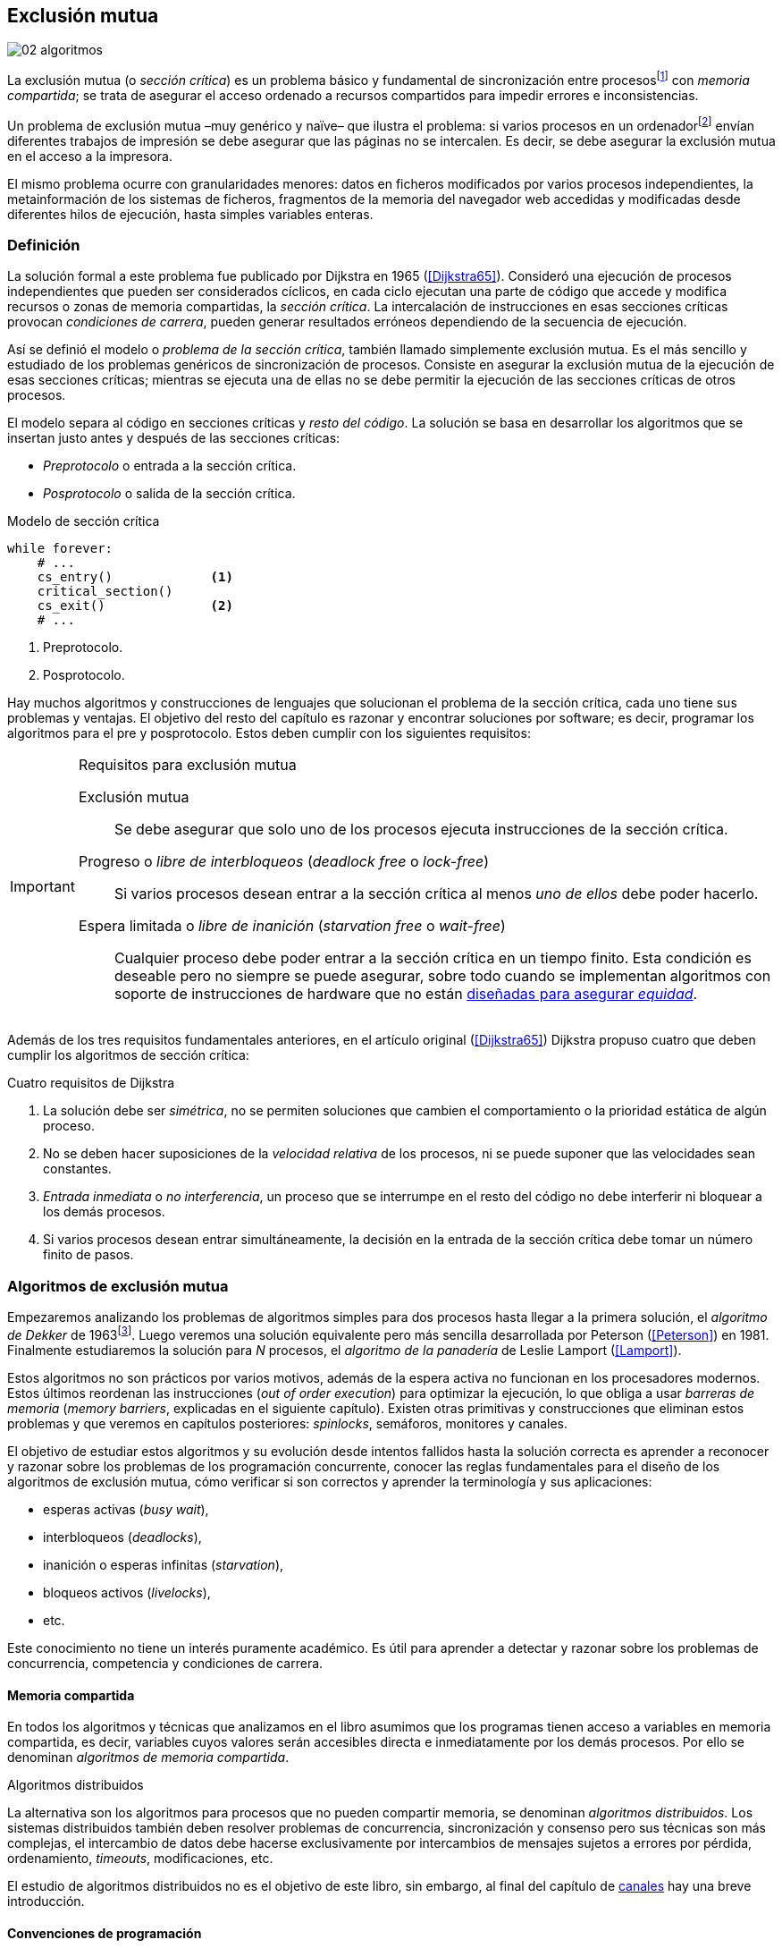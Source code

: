 [[mutual_exclusion]]
== Exclusión mutua
image::jrmora/02-algoritmos.jpg[align="center"]

La exclusión mutua (o _sección crítica_) es un problema básico y fundamental de sincronización entre procesosfootnote:[O hilos (_threads_), a menos que especifique lo contrario uso el término indistintamente.] con _memoria compartida_; se trata de asegurar el acceso ordenado a recursos compartidos para impedir errores e inconsistencias.

Un problema de exclusión mutua –muy genérico y naïve– que ilustra el problema: si varios procesos en un ordenadorfootnote:[Si la impresora admite trabajos desde diferentes ordenadores el problema se convierte en _distribuido_, el interés de este libro es estudiar las soluciones de _memoria compartida_.] envían diferentes trabajos de impresión se debe asegurar que las páginas no se intercalen. Es decir, se debe asegurar la exclusión mutua en el acceso a la impresora.

El mismo problema ocurre con granularidades menores: datos en ficheros modificados por varios procesos independientes, la metainformación de los sistemas de ficheros, fragmentos de la memoria del navegador web accedidas y modificadas desde diferentes hilos de ejecución, hasta simples variables enteras.


=== Definición
La solución formal a este problema fue publicado por Dijkstra en 1965 (<<Dijkstra65>>). Consideró una ejecución de procesos independientes que pueden ser considerados cíclicos, en cada ciclo ejecutan una parte de código que accede y modifica recursos o zonas de memoria compartidas, la _sección crítica_. La intercalación de instrucciones en esas secciones críticas provocan _condiciones de carrera_, pueden generar resultados erróneos dependiendo de la secuencia de ejecución.

Así se definió el modelo o _problema de la sección crítica_, también llamado simplemente exclusión mutua. Es el más sencillo y estudiado de los problemas genéricos de sincronización de procesos. Consiste en asegurar la exclusión mutua de la ejecución de esas secciones críticas; mientras se ejecuta una de ellas no se debe permitir la ejecución de las secciones críticas de otros procesos.

El modelo separa al código en secciones críticas y _resto del código_. La solución se basa en desarrollar los algoritmos que se insertan justo antes y después de las secciones críticas:

- _Preprotocolo_ o entrada a la sección crítica.

- _Posprotocolo_ o salida de la sección crítica.


[source,python]
.Modelo de sección crítica
----
while forever:
    # ...
    cs_entry()             <1>
    critical_section()
    cs_exit()              <2>
    # ...
----
<1> Preprotocolo.
<2> Posprotocolo.


Hay muchos algoritmos y construcciones de lenguajes que solucionan el problema de la sección crítica, cada uno tiene sus problemas y ventajas. El objetivo del resto del capítulo es razonar y encontrar soluciones por software; es decir, programar los algoritmos para el pre y posprotocolo. Estos deben cumplir con los siguientes requisitos:

[[em_requisites]]
[IMPORTANT]
.Requisitos para exclusión mutua
====
Exclusión mutua:: Se debe asegurar que solo uno de los procesos ejecuta instrucciones de la sección crítica.

Progreso o _libre de interbloqueos_ (_deadlock free_ o _lock-free_):: Si varios procesos desean entrar a la sección crítica al menos _uno de ellos_ debe poder hacerlo.

Espera limitada o _libre de inanición_ (_starvation free_ o _wait-free_):: Cualquier proceso debe poder entrar a la sección crítica en un tiempo finito. Esta condición es deseable pero no siempre se puede asegurar, sobre todo cuando se implementan  algoritmos con soporte de instrucciones de hardware que no están <<fairness, diseñadas para asegurar _equidad_>>.
====

Además de los tres requisitos fundamentales anteriores, en el artículo original (<<Dijkstra65>>) Dijkstra propuso cuatro que deben cumplir los algoritmos de sección crítica:

[[four_requisites]]
.Cuatro requisitos de Dijkstra
. La solución debe ser _simétrica_, no se permiten soluciones que cambien el comportamiento o la prioridad estática de algún proceso.

. No se deben hacer suposiciones de la _velocidad relativa_ de los procesos, ni se puede suponer que las velocidades sean constantes.

. _Entrada inmediata_ o _no interferencia_, un proceso que se interrumpe en el resto del código no debe interferir ni bloquear a los demás procesos.

. Si varios procesos desean entrar simultáneamente, la decisión en la entrada de la sección crítica debe tomar un número finito de pasos.


[[algorithms]]
=== Algoritmos de exclusión mutua
Empezaremos analizando los problemas de algoritmos simples para dos procesos hasta llegar a la primera solución, el _algoritmo de Dekker_ de 1963footnote:[Theodorus Jozef Dekker es un matemático holandés nacido en 1927, su algoritmo se considera el primero que solucionó problemas de procesos concurrentes.]. Luego veremos una solución equivalente pero más sencilla desarrollada por Peterson (<<Peterson>>) en 1981. Finalmente estudiaremos la solución para _N_ procesos, el _algoritmo de la panadería_ de Leslie Lamport (<<Lamport>>).

****
Estos algoritmos no son prácticos por varios motivos, además de la espera activa no funcionan en los procesadores modernos. Estos últimos reordenan las instrucciones (_out of order execution_) para optimizar la ejecución, lo que obliga a usar _barreras de memoria_ (_memory barriers_, explicadas en el siguiente capítulo). Existen otras primitivas y construcciones que eliminan estos problemas y que veremos en capítulos posteriores: _spinlocks_, semáforos, monitores y canales.
****

El objetivo de estudiar estos algoritmos y su evolución desde intentos fallidos hasta la solución correcta es aprender a reconocer y razonar sobre los problemas de los programación concurrente, conocer las reglas fundamentales para el diseño de los algoritmos de exclusión mutua, cómo verificar si son correctos y aprender la terminología y sus aplicaciones:

- esperas activas (_busy wait_),
- interbloqueos (_deadlocks_),
- inanición o esperas infinitas (_starvation_),
- bloqueos activos (_livelocks_),
- etc.

Este conocimiento no tiene un interés puramente académico. Es útil para aprender a detectar y razonar sobre los problemas de concurrencia, competencia y condiciones de carrera.

==== Memoria compartida

En todos los algoritmos y técnicas que analizamos en el libro asumimos que los programas tienen acceso a variables en memoria compartida, es decir, variables cuyos valores serán accesibles directa e inmediatamente por los demás procesos. Por ello se denominan _algoritmos de memoria compartida_.

.Algoritmos distribuidos
****
La alternativa son los algoritmos para procesos que no pueden compartir memoria, se denominan _algoritmos distribuidos_. Los sistemas distribuidos también deben resolver problemas de concurrencia, sincronización y consenso pero sus técnicas son más complejas, el intercambio de datos debe hacerse exclusivamente por intercambios de mensajes sujetos a errores por pérdida, ordenamiento, _timeouts_, modificaciones, etc.

El estudio de algoritmos distribuidos no es el objetivo de este libro, sin embargo, al final del capítulo de <<channels, canales>> hay una breve introducción.
****

==== Convenciones de programación

Los programas tienen _secciones críticas_ y _resto del código_. No podemos modificar las secciones críticas ni interesa lo que se hace en el _resto_. De este último tampoco tenemos información del tiempo que tarda o cómo se ejecuta, y suponemos que el tiempo de ejecución de las secciones críticas es finito. Nuestra responsabilidad será desarrollar los algoritmos para el pre y posprotocolo.

El patrón para representar los algoritmos es como el siguiente ejemplo:

.Inicialización de variables globales
[source,python]
----
        turno = 1
        estados = [0, 0]
----

.Programa que ejecuta cada proceso
[source,python]
----
while True:
    # resto del código
    #
    entry_critical_section() <1>
    critical_section()       <2>
    exit_critical_section()  <3>
    #
    # resto del código
----
<1> Entrada a sección crítica o preprotocolo. Habitualmente se usa +lock+.
<2> La sección crítica, por ejemplo +counter += 1+.
<3> La salida de la sección crítica, posprotocolo, o +unlock+.


=== Solución para dos procesos

Encontraremos los algoritmos de exclusión mutua en varios intentos con complejidad creciente, asegurando además que se cumplan los tres requisitos de exclusión mutua y también los <<four_requisites, cuatro de Dijkstra>>. La primera de estas últimas condiciones dice que los algoritmos deben ser simétricos, implican que el código debe ser el mismo para ambos procesos. No haremos programas diferentes para cada proceso, será solo uno.

Cada uno de los dos procesos está identificado por 0 o 1. Dado que el código de sincronización es idéntico analizaremos la ejecución de solo uno de ellos, la del proceso 0, o _P0_. Desde la perspectiva de _P0_ el _otro_ proceso es el 1 (o _P1_). Obviamente, el algoritmo de _P1_ será igual al de _P0_ pero con los valores 0 y 1 intercambiados.

****
Se acostumbra a usar +i+ para identificar al proceso que se analiza y +j+ para identificar a los _otros_. Más adelante usaremos la misma convención, como ahora solo tratamos con dos procesos usaremos 0 y 1 y nos centraremos desde el punto de vista del proceso _P0_.
****

==== Primer intento
La idea base es que el valor de una variable entera, +turn+, indica qué proceso puede entrar a la sección crítica. Esta variable es atómicafootnote:[Más adelante estudiaremos las propiedades de las variables atómicas, por ahora es suficiente indicar que en este tipo de variables el valor leído es siempre el último escrito.] y puede tomar solo los valores 0 y 1 que indican a qué proceso le corresponde el turno para entrar a la sección crítica. Inicializamos +turn+ con cero pero puede tomar cualquiera de los dos valores.

[source,python]
----
        turn = 0
----

El siguiente es el código, el primer +while+ es la entrada a la sección crítica, su objetivo es esperar a que sea el turno del proceso. En este caso esperará en un bucle mientras +turn+ sea diferente a 0:

[source,python]
----
while turn != 0:
  pass

critical_section()

turno = 1
----

.Espera activa
****
Esta espera en el +while+ sin hacer trabajo útil, solo verificando el valor de una variable, se denomina _espera activa_ (_busy waiting_). Es una característica indeseable porque consume CPU pero a veces inevitable cuando no se pueden usar otras primitivas de sincronización. En estos casos se los llama _spinlocks_, el capítulo <<spinlocks>> describe algoritmos más eficientes con instrucciones por hardware.
****

Cuando la variable +turn+ sea 0 _P0_ podrá entrar a su sección crítica, al salir de ella ejecutará el posprotocolo que consiste solo en dar el turno a _P1_. El problema es obvio, pero por ser la primera vez lo analizaremos en detalle comprobando el cumplimiento de cada requisito.

Asegurar exclusión mutua:: Es fácil comprobar que la cumple. La variable +turn+ solo puede tomar uno de entre dos valores. Si los dos procesos están en la sección crítica significa que +turn+ valía cero y uno simultáneamente, sabemos que es imposiblefootnote:[Es imposible aunque se ejecuten en paralelo en procesadores diferentes, todos aseguran consistencia de caché y es un supuesto de los algoritmos de memoria compartida.].

Progreso:: Supongamos que _P0_ entra a su sección crítica por primera vez, al salir hace +turn = 1+ y al poco tiempo pretende volver a entrar. Como el turno es de _P1_ tendrá que esperar a que éste entre a su sección crítica para hacerlo a continuación. Es decir, la entrada de _P0_ está _interferida_ por el otro proceso cuando éste no tiene intenciones de entrarfootnote:[O incluso ni siquiera se está ejecutando.]. Solo por esta razón este algoritmo es incorrecto, pero sigamos analizando las siguientes reglas.

Espera limitada:: Por la anterior se produce espera infinita si el proceso 1 no entra a la sección crítica.

Entrada inmediata:: Si +turn+ vale 1 pero _P1_ está en el resto del código _P0_ no podrá entrar. Tampoco se cumple.

Sin suposiciones de velocidad relativa:: Hemos supuesto que ambos procesos entrarán alternativamente a la sección crítica, es decir que su velocidad relativa es _similar_. Tampoco la cumple.


En pocas palabras, el problema de este algoritmo es que obliga a la _alternancia exclusiva_.


==== Segundo intento

El problema del anterior es la alternancia exclusiva por el uso de una única variable, se puede solucionar con un array de enteros, uno para cada proceso. Cada posición indica si el proceso correspondiente está (+True+) o no (+False+) en la sección crítica. Cuando un proceso desea entrar verifica el estado del otro, si no está en la sección crítica pone +True+ en su posición del array y continúa (entrando a la sección crítica).

[source,python]
----
        states = [False, False]

while states[1]:
    pass
states[0] = True

critical_section()

states[0] = False
----

Este algoritmo no asegura lo fundamental: exclusión mutua.

Basta con probar que es posible que ambos valores de +states+ sean verdaderos. Puede ocurrir, las instrucciones del +while+ footnote:[El +while+ es traducido a una serie de instrucciones que involucran un +if+.] y la asignación posterior no se ejecutan atómicamente, el proceso puede ser interrumpido entre ellas, como en la siguiente intercalación de instrucciones, a la izquierda las de _P0_ y a la derecha las de _P1_:

[source,python]
----
P0                      P1
¿states[1]? -> False
                        ¿states[0]? -> False
                        states[1] = True
                        ...
states[0] = True
...
          ## BOOOM! ##
----

_P0_ verifica el estado de _P1_, sale del bucle porque +states[1]+ es falso e inmediatamente es interrumpido. _P1_ hace la misma verificación, sale del bucle, pone su estado en verdadero y entra a la sección crítica. Mientras está en ella es interrumpido y se ejecuta _P1_ que también entra a la sección crítica.

==== Tercer intento

El problema del algoritmo anterior es que un proceso verifica el estado del otro antes de cambiar su propio estado. La solución parece obvia: si se cambia el estado propio antes de verificar el del otro se impedirá que los dos entren simultáneamente a la sección crítica.

[source,python]
----
states[0] = True
while states[1]:
    pass

critical_section()

states[0] = False
----

Es sencillo demostrar que cumple el primer requisito de exclusión mutua. Si hay competencia, el primero que ejecute la asignación a +states+ será el que entrará a la sección crítica.

También cumple el requisito de _no interferencia_ y el de _entrada inmediata_. Si _P1_ está en el resto del código entonces +states[1]+ será falso, por lo que no interfiere con _P0_ y éste podrá entrar y salir varias veces sin esperasfootnote:[Lo que implica que tampoco estamos haciendo suposiciones de velocidad relativa entre ellos.].

[[first_deadlock]]
Pero no cumple el requisito de _progreso_, el algoritmo genera interbloqueofootnote:[En el capítulo <<semaphores>> se trata el problema <<deadlocks, interbloqueos>> con mayor profundidad.] si ocurre la siguiente intercalación de instrucciones:

----
  P0                    P1
  states[0] = True
                        states[1] = True
                        ¿states[0]? -> True
                        ...
  ¿states[1]? -> True
  ...
         ## DEADLOCK! ##
----

_P0_ asigna su estado, se interrumpe y se ejecuta _P1_, en la entrada de la sección crítica cambia su estado y luego verifica el de _P0_. Como es verdadero no saldrá del +while+ hasta que _P0_ cambie su estado a falso. Pero _P0_ tampoco saldrá del bucle hasta que _P1_ cambie su estado. Como solo se pueden cambiar después de salir de la sección crítica ninguno de ellos podrá continuar.

Es la perfecta definición de una ley de Kansas de principios del siglo XX (<<Railroad>>)footnote:[Aunque hay que aclarar que la propuso un Senador porque no quería que se aprobase la ley, insertó esta regla estúpida para que sus colegas detuviesen el proceso al verla. Pero fue aprobada.]:

[[railroad_quote]]
.Ley de Kansas
[quote]
Cuando dos trenes se encuentran en un cruce de vías cada uno deberá detenerse completamente y ninguno deberá continuar hasta que el otro se haya ido.


==== Cuarto intento

Se puede romper el interbloqueo generado por la condición de carrera anterior cambiando temporalmente el estado de +states[i]+ a falso e inmediatamente volver a ponerlo en verdadero. Así se abrirá una _ventana temporal_ para que uno de los procesos pueda continuar:

[source,python]
----
states[0] = True
while states[1]:
    states[0] = False <1>
    states[0] = True  <2>

critical_section()

states[0] = False
----
<1> Cede el paso al otro.
<2> Restaura el estado antes de volver a verificar en el +while+.

Si ambos procesos entran simultáneamente al bucle de entrada, en algún momento –por ejemplo– _P1_ pondrá a falso +states[1]+ y se interrumpirá por lo que _P0_ podrá entrar a su sección crítica. _P1_ cambiará +states[1]+ otra vez a verdadero y volverá a quedar esperando en el bucle, pero _P0_ ya estará en la sección crítica. Cuando _P0_ salga pondrá su estado a falso y _P1_ podrá entrar.


****
Es lógico pensar que entre las instrucciones de asignación a `states[0]` se puede hacer algo para aumentar la probabilidad de que uno de los procesos pueda entrar, por ejemplo bloqueando al proceso unos pocos milisegundos con un +sleep+ o cediendo el procesadorfootnote:[Estudiamos la cesión de procesador y _exponential backoff_ <<exponential_backoff, más adelante>>.]. Una técnica así puede servir para mejorar el rendimiento si no hubiese soluciones mejores –las hay–, pero formalmente son equivalentes.

Además, dado que son muy pocas las instrucciones atómicas del procesador involucradas –unas diez– la probabilidad de que uno de ellos se interrumpa entre ambas asignaciones es bastante elevada, por la velocidad de los procesadores ocurriría en pocos nanosegundos.
****

Analicemos si se cumplen los requisitos:


Exclusión mutua::

En ese caso la demostración es algo más compleja ya que no podemos recurrir al caso simple de que una variable tenga un valor u otro, o que el array +states+ no tenga ambos valores en verdadero ya que es posible que así sea pero no se viole la exclusión mutua. Hay dos casos:

1. _P0_ entra a su sección crítica antes que _P1_ verifique el valor de +states[0]+, en este caso _P1_ quedará esperando.

2. Hay competencia, ambos procesos entran al bucle. Para que uno pueda salir, por ejemplo _P0_, _P1_ debe interrumpirse justo después de ejecutar +states[i] = False+. _P0_ podrá continuar y _P1_ deberá esperar.


Espera limitada::

Práctica y estadísticamente no se producen esperas infinitas, pero no se puede asegurar que la espera estará limitada a un número de _pasos_ finito. Este fenómeno se denomina _bloqueo activo_ (_livelock_), en algún momento uno de ellos saldrá del bloque pero mientras tanto ambos procesos cambian valores de una variable sin hacer nada útil.
+
Otro problema, para demostrar que la espera es limitada hay que demostrar que si un proceso desea entrar a la sección crítica lo hará en un número finito de entradas y salidas de otros procesos. Supongamos que hay competencia entre _P0_ y _P1_, entra _P1_ y _P0_ queda esperando. Para asegurar que _P0_ no espera indefinidamente deberíamos demostrar que si _P1_ sale de la sección crítica y pretende volver a entrar lo hará después de _P0_. Formalmente es imposible, aunque _prácticamente_ sabemos que en algún momento _P0_ podrá entrar. Los algoritmos y primitivas de exclusión mutua de este tipo de denominan _débiles_ (_weak_)footnote:[En el siguiente capítulo veremos que las instrucciones de hardware son también débiles, como algunos tipos de semáforos y monitores.].

Entrada inmediata::
Si uno de los procesos no desea entrar a la sección crítica su estado en +states+ será falso, por lo que el otro podrá entrar sin espera.

Sin suposiciones de velocidad relativa::
Salvo el problema del _livelock_ y la _debilidad_, no se hacen suposiciones sobre las velocidades relativas de acceso a la sección crítica.


Aunque este algoritmo tiene problemas estamos muy cerca de una solución correcta que cumpla con todos los criterios.

==== Algoritmo de Dekker (1963)

El problema del algoritmo anterior reside en la indefinición dentro del bucle, se puede usar otra variable, +turn+, que decida de quién es el turno. Como en el primer intento pero solo en caso de competencia, en este caso ambos procesos entran al bucle y el valor de +turn+ decidirá inmediatamente qué proceso entra y cuál espera.

El algoritmo queda de la siguiente forma:

[source,python]
----
        states = [False, False]
        turn   = 0

states[0] = True
while states[1]:
    if turn == 1:
        states[0] = False
        while turn != 0:    <1>
            pass
        states[0] = True

critical_section()

states[0] = False
turn = 1                    <2>
----
<1> _P0_ espera si no es su turno, su estado se mantendrá en falso y _P1_ podrá entrar a la sección crítica.
<2> Cuando un proceso sale de su sección crítica cede el turno al otro, si éste estaba esperando podrá continuar.

El valor de +turn+ es relevante solo en casos de competencia, el proceso diferente al valor de +turn+ quedará esperando hasta que el otro haya salido de la sección crítica y le asigne su turno.

Este algoritmo cumple todos los requisitos de los algoritmos de exclusión mutua, se puede demostrar que las esperas son limitadas:

1. Si _P1_ desea entrar a la sección crítica y _P0_ ya está en ella, _P1_ quedará esperando. Cuando _P0_ salga pondrá +turn = 1+ por lo que el siguiente en entrar será _P1_ aunque _P0_ intente volver a entrar inmediatamente.

2. En caso de competencia ambos verifican el valor de +turn+, uno de ellos (y solo uno) entrará a la sección crítica sin espera adicional.

3. Cuando salga el proceso que haya entrado primero dará el turno al que quedó esperando como en el primer caso.

Este algoritmo es correcto pero todavía puede ser simplificado.

[[peterson]]
==== Algoritmo de Peterson (1981)

No hacía falta encontrar una solución algorítmica para dos procesosfootnote:[Ya había soluciones más prácticas y eficientes para dos o más procesos, como instrucciones por hardware.] pero como ejercicio intelectual <<Peterson>> obtuvo un algoritmo más simple, fácil de entender y que ahorra unos ciclos de procesador. Las variables son las mismas y la idea fundamental no cambia, solo el orden de las instrucciones.

[source,python]
----
        states = [False, False]
        turn   = 0

states[0] = True
turn = 1                       <1>
while states[1] and turn == 1: <2>
    pass:

critical_section()

states[0] = False
----
<1> Cede el turno al otro proceso.
<2> Espera si el estado del otro es verdadero y es su turno.

Como ya hemos analizado en detalle los algoritmos anteriores, en éste nos limitaremos a demostrar que se cumplen los tres criterios fundamentales (<<em_requisites>>):

Exclusión mutua::
Para que haya dos procesos en la sección crítica y por la condición +states[j] and turn == j+ se tiene que cumplir una de las condiciones siguientes:

1. Que +states+ sea +[False, False]+: es imposible porque los procesos que desean entrar antes asignan +True+ a su posición.

2. Que el último que desea entrar sea _P0_, que +states+ sea +[True, True]+ y que +turn+ sea 0. Es imposible porque antes de la comparación _P0_ hizo +turn = 1+. La inversa se aplica si _P1_ es el último en pretender entrar.

3. Hay competencia y +turn+ vale cero y uno simultáneamente. También imposible. En este caso el que entrará primero es el primero de los dos que haya ejecutado +turn = x+.


Progreso::

Si hay competencia el valor de +turn+ decide qué proceso continúa, como +turn+ puede valer solo 1 o 0, uno y solo uno de los dos siempre podrá continuar. Si no hay competencia el proceso que pretende entrar lo hará inmediatamente porque el valor de +states+ para el otro será falso.

Espera limitada::

El proceso que desea entrar primero cede el turno al otro antes de la comparación en el bucle. En caso de competencia el proceso que intenta volver a entrar cederá el turno al que ya estaba esperando. Cada proceso espera como máximo un único _paso_, si hay competencia podrá entrar –siempre– cuando haya salido el que entró previamente.


=== Solución para _N_ procesos

Los algoritmos anteriores resuelven la exclusión mutua solo para dos procesos, no tienen utilidad práctica solo interés teórico. Como veremos en <<barriers>> y <<spinlocks>>, un algoritmo para _N procesos_ implementado sin soporte especial de hardware o el sistema operativo tampoco es útil. Sin embargo, además del interés académico tiene sentido estudiarlos para comprender mejor los problemas y soluciones. Como veremos en capítulos posteriores, el algoritmo de la panadería sirvió de inspiración para otros más sofisticados y útiles.

[[bakery]]
==== Algoritmo de la panaderia (1974)

La solución más simple conocida la publicó Leslie Lamport en 1974 (<<Lamport>>), se lo conoce como el _algoritmo de la panadería_ (_bakery algorithm_) por su similitud a los clientes de una tienda que sacan un número que determina el orden en que serán atendidos.

La implementación básica –pero incompleta– de la idea es la siguiente:

[source,python]

----
    number  = [0, ..., 0]           <1>

number[i] = 1 + max(number)         <2>
for j in range(0, N):               <3>
    while number[j] > 0
        and number[j] < number[i]:  <4>
        pass

critical_section()

number[i] = 0
----
<1> El tamaño del array debe ser igual al número máximo de procesos concurrentes.
<2> La función +max+ retorna el mayor número en el array +number+.
<3> Se recorre todo el array para verificar el número de los demás procesos.
<4> Esperará en el bucle si el proceso _j_ tiene un número menor al _mío_ (_i_).

Cada proceso tiene asociado un identificador entero (_ID_) que sirve de índice de su posición en el array +number+ footnote:[La misma idea que para dos procesos, solo que ahora pueden ser índices de 0 a _N-1_.]. El proceso que desea entrar obtiene el siguiente número y lo almacena en su posición en el array. Si no hay nadie en la sección crítica su número será 1. Si hay ya uno será 2, pero si hay otro proceso esperando en el bucle +for j...+ su número será 3, etc. El número seleccionado indica el orden de entrada de los procesos.

Pero el demonio está en los detalles.

Son procesos independientes que ejecutan una serie de instrucciones y pueden ser interrumpidos en cualquier momento, por ejemplo cuando recorren el array. Supongamos que _P0_ está ejecutando la función +max+ y justo antes de almacenar su número se interrumpe y se ejecuta _P1_. Éste acaba de recorrer +number+, el máximo encontrado es 0 y almacenará 1 en +number[1]+. Inmediatamente se ejecuta _P1_ y selecciona también 1, como _P0_. El estado de +number+ es el siguiente:

[quote]
--
+[1, 1, 0, ..., 0]+
--

Es decir, pueden obtener números duplicados. La solución es usar el ID de cada proceso para _desempatar_ en caso que hayan seleccionado el mismo número:

[source,python]
----
number[i] = 1 + max(number)
for j in range(0, N):
    while number[j] > 0
        and (number[j] < number[i] or
        (number[j] == number[i]      <1>
         and j < i)):
        pass:

critical_section()

number[i] = 0
----
<1> La nueva condiciónfootnote:[Esta condición se suele representar con la notación +(j, number[j\]) &#8810; (i, number[i\])+ o más brevemente +number[j\] &#8810; number[i\]+.], si ambos números son iguales y el ID  del otro (_j_) es menor que _i_ entonces también deberá esperar.

El algoritmo todavía no es correcto, no asegura exclusión mutua.

Puede ocurrir que cuando _P1_ haya llegado al bucle +for j...+, el proceso _P0_ todavía no haya almacenado su número en +number[0]+ y observe los siguientes valores:

[quote]
--
+[0, 1, 0, ..., 0]+
--

La condición +number[0] > 0+ será falsa y _P1_ entrará a la sección crítica. Momentos después _P0_ almacena su número:

[quote]
--
+[1, 1, 0, ..., 0]+
--

Cuando verifique el número de _P1_ ambos tendrán el mismo (0) pero la siguiente condición

    number[1] == number[0] and 0 < 1

es falsa por lo que _P0_ también entrará a la sección crítica.

Para evitar que ocurra hay que impedir que un proceso no avance si el proceso contra el que está por comparar su número todavía lo está seleccionando. Para ello se usa otro array, +choosing+, que indicará si el proceso está en medio de la selección.

[source,python]
----
    choosing = [False, ..., False] <1>
    number   = [0, ..., 0]


choosing[i] = True          <2>
number[i]   = 1 + max(number)
choosing[i] = False         <3>
for j in range(0, N):
    while choosing[j]:      <4>
        pass
    while number[j] > 0
        and (number[j] < number[i] or
        (number[j] == number[i]
         and j < i)):
        pass

critical_section()

number[i] = 0
----
<1> El array tiene la misma dimensión que +number+.
<2> Se indica que está por entrar a la sección de selección de número.
<3> Se indica que ya acabó la selección.
<4> Si el proceso _j_ está seleccionando se le espera porque podría corresponderle el turno.

****
Se puede consultar y probar el <<counter_bakery, código en C>> de este algoritmo. Para que funcione correctamente en las arquitecturas modernas hay que insertar _barreras de memoria_, tema de estudio del <<barriers, siguiente capítulo>>.
****

////
Separador para que no lo incluya en el lista anterior :-O
////

Exclusión mutua::
Para que dos procesos estén en la sección crítica tiene que ocurrir que ambos tengan el mismo número. Pero el uso del identificador único y con relación de precedencia asegura que en estos casos siempre habrá uno de ellos que será el _menor_ y el único que saldrá del último bucle.
+
Para que un segundo proceso (_P2_) entre a la sección crítica si _P1_ ya está en ella  debe cumplirse que el número de _P2_ es menor que el de _P1_. No puede ocurrir:

1. Si _P1_ salió del bucle sobre +choosing+ es porque _P2_ ya salió de la selección, por tanto su número será comparado en el siguiente bucle de comparación de números y habrá entrado _P2_ antes que _P1_.

2. Si _P2_ todavía no entró a la selección entonces lo hará después de que _P1_ haya almacenado su número, por +number[2] = 1 + max(number)+ seleccionará un número mayor que el de _P1_.

+
Asegura exclusión mutua.

Progreso::
El peor de los casos es la competencia cuando todos los procesos pretendan entrar simultáneamente y habiendo seleccionado todos el mismo número. En este caso siempre habrá un único proceso _menor_ que podrá entrar a la sección crítica. Cuando salga podrá entrar el siguiente con el ID más bajo, y así sucesivamente en el orden de los IDs.

Espera limitada::
Si un proceso sale de la sección crítica y pretende volver a entrar cogerá un número mayor de los que ya están esperando, por lo que esos entrarán antes. Si _n_ procesos desean entrar simultáneamente como máximo tendrán que esperar que entren otros _n-1_ procesos. El algoritmo asegura que la espera es limitada. Además es _equitativo_ (_fair_), todos los procesos entran en el orden en que han elegido su número.

==== Algoritmo rápido de Lamport (1987)

El algoritmo de la panadería es la solución correcta y cumple con todos los requisitos, pero tiene dos problemas:

1. Requiere _2n_ registros de memoria, los arrays +choosing+ y +number+.
2. Aunque no haya competencia cada proceso debe recorrer siempre los dos arrays.

En 1987 Leslie Lamport (<<Lamport3>>) desarrolló un algoritmo que requiere menos espacio y es más rápido cuando no hay competencia. Requiere un array booleano de tamaño _n_ y dos variables (+x+ e +y+). Si no hay competencia un proceso puede entrar a la sección crítica sin recorrer el array ejecutando solo siete instrucciones (cinco en la entrada y dos en la salida).

El <<counter_fast, algoritmo completo y correcto en C>>, con sus respectivas barreras de memoria. No lo analizaremos en detalle, sin embargo, cabe mencionar sus problemas:

1. No asegura espera limitada.
2. Si hay competencia entre dos procesos debe recorrer el array completo.
3. Su _complejidad temporal_ no está limitada. En casos de competencia de más procesos se debe recorrer el array varias veces.


=== Recapitulación

El problema de exclusión mutua es el más básico y mejor modelado de concurrencia y sincronización de procesos, sus requisitos y partes están bien definidas: sección crítica, protocolo de entrada y de salida y resto del código. Comenzamos desde lo más básico –dos procesos– hasta encontrar la solución que cumple con todas las condiciones para la solución para _N_ procesos.

Este capítulo sirvió de introducción para reconocer los problemas de procesos concurrentes y la terminología técnica básica. Experimentamos que el modelo secuencial de programa al que estamos acostumbrados no nos sirve cuando se trata de analizar procesos concurrentes.

Vimos los requisitos que deben cumplirse para asegurar exclusión mutua y los algoritmos que cumplen con esas condiciones. Pero estos algoritmos no funcionan en las arquitecturas modernasfootnote:[Por eso en el código hay barreras de memoria explícitas.], éstas no aseguran la consistencia secuencial que supusimos para los algoritmos vistos. Este tema se trata en el siguiente capítulo (<<barriers>>)-
